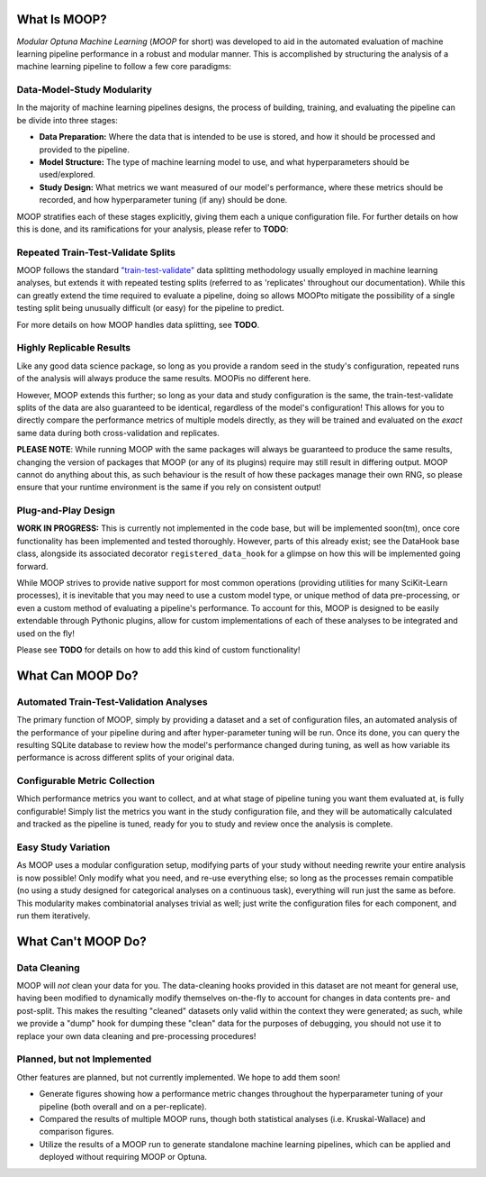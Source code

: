 What Is MOOP?
========================

*Modular Optuna Machine Learning* (*MOOP* for short) was developed to aid in the automated evaluation of machine learning pipeline performance in a robust and modular manner. This is accomplished by structuring the analysis of a machine learning pipeline to follow a few core paradigms:

Data-Model-Study Modularity
###########################

In the majority of machine learning pipelines designs, the process of building, training, and evaluating the pipeline can be divide into three stages:

* **Data Preparation:** Where the data that is intended to be use is stored, and how it should be processed and provided to the pipeline.
* **Model Structure:** The type of machine learning model to use, and what hyperparameters should be used/explored.
* **Study Design:** What metrics we want measured of our model's performance, where these metrics should be recorded, and how hyperparameter tuning (if any) should be done.

MOOP stratifies each of these stages explicitly, giving them each a unique configuration file. For further details on how this is done, and its ramifications for your analysis, please refer to **TODO**:


Repeated Train-Test-Validate Splits
#####################################

MOOP follows the standard `"train-test-validate" <https://en.wikipedia.org/wiki/Training,_validation,_and_test_data_sets>`_ data splitting methodology usually employed in machine learning analyses, but extends it with repeated testing splits (referred to as 'replicates' throughout our documentation). While this can greatly extend the time required to evaluate a pipeline, doing so allows MOOPto mitigate the possibility of a single testing split being unusually difficult (or easy) for the pipeline to predict.

For more details on how MOOP handles data splitting, see **TODO**.

Highly Replicable Results
#########################

Like any good data science package, so long as you provide a random seed in the study's configuration, repeated runs of the analysis will always produce the same results. MOOPis no different here.

However, MOOP extends this further; so long as your data and study configuration is the same, the train-test-validate splits of the data are also guaranteed to be identical, regardless of the model's configuration! This allows for you to directly compare the performance metrics of multiple models directly, as they will be trained and evaluated on the *exact* same data during both cross-validation and replicates.

**PLEASE NOTE**: While running MOOP with the same packages will always be guaranteed to produce the same results, changing the version of packages that MOOP (or any of its plugins) require may still result in differing output. MOOP cannot do anything about this, as such behaviour is the result of how these packages manage their own RNG, so please ensure that your runtime environment is the same if you rely on consistent output!


Plug-and-Play Design
####################

**WORK IN PROGRESS:** This is currently not implemented in the code base, but will be implemented soon(tm), once core functionality has been implemented and tested thoroughly. However, parts of this already exist; see the DataHook base class, alongside its associated decorator ``registered_data_hook`` for a glimpse on how this will be implemented going forward.

While MOOP strives to provide native support for most common operations (providing utilities for many SciKit-Learn processes), it is inevitable that you may need to use a custom model type, or unique method of data pre-processing, or even a custom method of evaluating a pipeline's performance. To account for this, MOOP is designed to be easily extendable through Pythonic plugins, allow for custom implementations of each of these analyses to be integrated and used on the fly!

Please see **TODO** for details on how to add this kind of custom functionality!

What Can MOOP Do?
=================

Automated Train-Test-Validation Analyses
########################################

The primary function of MOOP, simply by providing a dataset and a set of configuration files, an automated analysis of the performance of your pipeline during and after hyper-parameter tuning will be run. Once its done, you can query the resulting SQLite database to review how the model's performance changed during tuning, as well as how variable its performance is across different splits of your original data.

Configurable Metric Collection
##############################

Which performance metrics you want to collect, and at what stage of pipeline tuning you want them evaluated at, is fully configurable! Simply list the metrics you want in the study configuration file, and they will be automatically calculated and tracked as the pipeline is tuned, ready for you to study and review once the analysis is complete.

Easy Study Variation
####################

As MOOP uses a modular configuration setup, modifying parts of your study without needing rewrite your entire analysis is now possible! Only modify what you need, and re-use everything else; so long as the processes remain compatible (no using a study designed for categorical analyses on a continuous task), everything will run just the same as before. This modularity makes combinatorial analyses trivial as well; just write the configuration files for each component, and run them iteratively.

What Can't MOOP Do?
===================

Data Cleaning
#############

MOOP will *not* clean your data for you. The data-cleaning hooks provided in this dataset are not meant for general use, having been modified to dynamically modify themselves on-the-fly to account for changes in data contents pre- and post-split. This makes the resulting "cleaned" datasets only valid within the context they were generated; as such, while we provide a "dump" hook for dumping these "clean" data for the purposes of debugging, you should not use it to replace your own data cleaning and pre-processing procedures!

Planned, but not Implemented
############################

Other features are planned, but not currently implemented. We hope to add them soon!

* Generate figures showing how a performance metric changes throughout the hyperparameter tuning of your pipeline (both overall and on a per-replicate).
* Compared the results of multiple MOOP runs, though both statistical analyses (i.e. Kruskal-Wallace) and comparison figures.
* Utilize the results of a MOOP run to generate standalone machine learning pipelines, which can be applied and deployed without requiring MOOP or Optuna.
